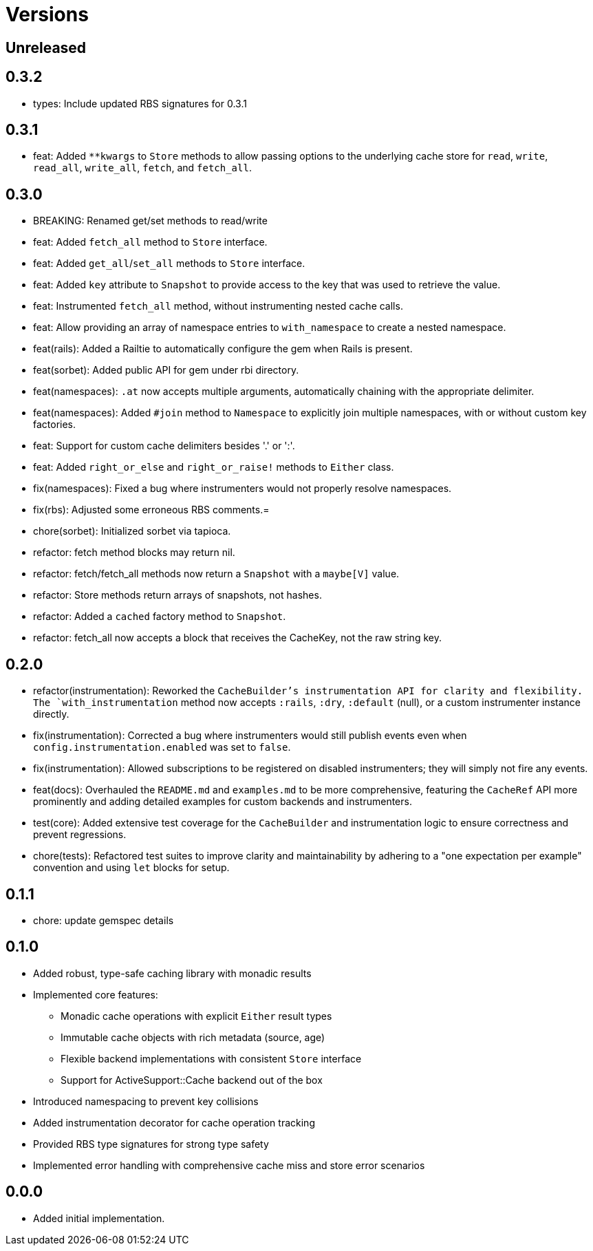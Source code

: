 = Versions

== Unreleased

== 0.3.2

* types: Include updated RBS signatures for 0.3.1

== 0.3.1

* feat: Added `**kwargs` to `Store` methods to allow passing options to the underlying cache store for `read`, `write`, `read_all`, `write_all`, `fetch`, and `fetch_all`.

== 0.3.0

* BREAKING: Renamed get/set methods to read/write

* feat: Added `fetch_all` method to `Store` interface.
* feat: Added `get_all`/`set_all` methods to `Store` interface.
* feat: Added `key` attribute to `Snapshot` to provide access to the key that was used to retrieve the value.
* feat: Instrumented `fetch_all` method, without instrumenting nested cache calls.
* feat: Allow providing an array of namespace entries to `with_namespace` to create a nested namespace.
* feat(rails): Added a Railtie to automatically configure the gem when Rails is present.
* feat(sorbet): Added public API for gem under rbi directory.
* feat(namespaces): `.at` now accepts multiple arguments, automatically chaining with the appropriate delimiter.
* feat(namespaces): Added `#join` method to `Namespace` to explicitly join multiple namespaces, with or without custom key factories.
* feat: Support for custom cache delimiters besides '.' or ':'.
* feat: Added `right_or_else` and `right_or_raise!` methods to `Either` class.

* fix(namespaces): Fixed a bug where instrumenters would not properly resolve namespaces.
* fix(rbs): Adjusted some erroneous RBS comments.=

* chore(sorbet): Initialized sorbet via tapioca.

* refactor: fetch method blocks may return nil.
* refactor: fetch/fetch_all methods now return a `Snapshot` with a `maybe[V]` value.
* refactor: Store methods return arrays of snapshots, not hashes.
* refactor: Added a `cached` factory method to `Snapshot`.
* refactor: fetch_all now accepts a block that receives the CacheKey, not the raw string key.

== 0.2.0

* refactor(instrumentation): Reworked the `CacheBuilder`'s instrumentation API for clarity and flexibility. The `with_instrumentation` method now accepts `:rails`, `:dry`, `:default` (null), or a custom instrumenter instance directly.
* fix(instrumentation): Corrected a bug where instrumenters would still publish events even when `config.instrumentation.enabled` was set to `false`.
* fix(instrumentation): Allowed subscriptions to be registered on disabled instrumenters; they will simply not fire any events.
* feat(docs): Overhauled the `README.md` and `examples.md` to be more comprehensive, featuring the `CacheRef` API more prominently and adding detailed examples for custom backends and instrumenters.
* test(core): Added extensive test coverage for the `CacheBuilder` and instrumentation logic to ensure correctness and prevent regressions.
* chore(tests): Refactored test suites to improve clarity and maintainability by adhering to a "one expectation per example" convention and using `let` blocks for setup.

== 0.1.1

* chore: update gemspec details

== 0.1.0

* Added robust, type-safe caching library with monadic results
* Implemented core features:
  - Monadic cache operations with explicit `Either` result types
  - Immutable cache objects with rich metadata (source, age)
  - Flexible backend implementations with consistent `Store` interface
  - Support for ActiveSupport::Cache backend out of the box
* Introduced namespacing to prevent key collisions
* Added instrumentation decorator for cache operation tracking
* Provided RBS type signatures for strong type safety
* Implemented error handling with comprehensive cache miss and store error scenarios


== 0.0.0

* Added initial implementation.
